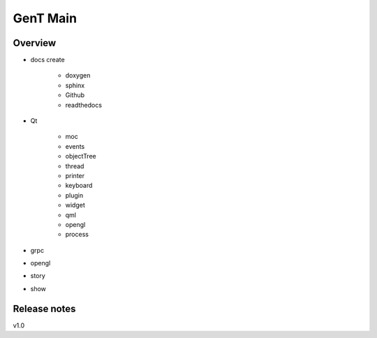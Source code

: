 
GenT Main
================================

  
Overview
--------------------------------
- docs create

    + doxygen
    + sphinx
    + Github
    + readthedocs

- Qt

    + moc
    + events
    + objectTree
    + thread
    + printer
    + keyboard
    + plugin
    + widget
    + qml
    + opengl
    + process  

- grpc
- opengl
- story
- show
 
Release notes
--------------------------------
v1.0



